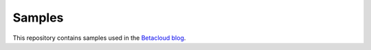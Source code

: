 Samples
=======

This repository contains samples used in the `Betacloud blog <https://blog.betacloud.io>`_.
